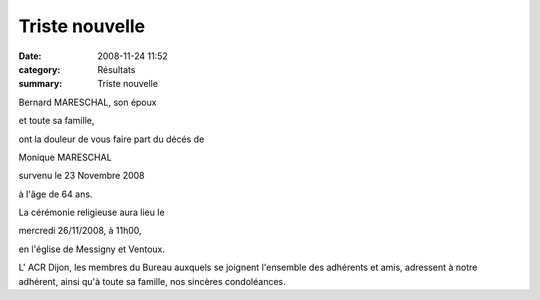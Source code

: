 Triste nouvelle
===============

:date: 2008-11-24 11:52
:category: Résultats
:summary: Triste nouvelle

Bernard MARESCHAL, son époux


et toute sa famille,


ont la douleur de vous faire part du décés de


Monique MARESCHAL


survenu le 23 Novembre 2008


à l'âge de 64 ans.


La cérémonie religieuse aura lieu le


mercredi 26/11/2008, à 11h00,


en l'église de Messigny et Ventoux.


L' ACR Dijon, les membres du Bureau auxquels se joignent l'ensemble des adhérents et amis, adressent à notre adhérent, ainsi qu'à toute sa famille, nos sincères condoléances.
